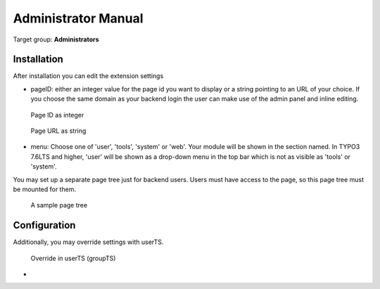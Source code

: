 ﻿============================
Administrator Manual
============================

Target group: **Administrators**



Installation
=============

After installation you can edit the extension settings

* pageID: either an integer value for the page id you want to display or a string
  pointing to an URL of your choice. If you choose the same domain as your
  backend login the user can make use of the admin panel and inline editing.

.. figure:: Images/AdministratorManual/extconf-integer.png
		:alt: Integer parameter

		Page ID as integer

.. figure:: Images/AdministratorManual/extconf-url.png
		:alt: String parameter

		Page URL as string

* menu: Choose one of 'user', 'tools', 'system' or 'web'. Your module will be
  shown in the section named. In TYPO3 7.6LTS and higher, 'user' will be shown
  as a drop-down menu in the top bar which is not as visible as 'tools' or
  'system'.
  
You may set up a separate page tree just for backend users. Users must have
access to the page, so this page tree must be mounted for them.

.. figure:: Images/AdministratorManual/backend-site.png
		:alt: Page tree

		A sample page tree



Configuration
=======================

Additionally, you may override settings with userTS.

.. figure:: Images/AdministratorManual/userTS.png
		:alt: User Typoscript override

		Override in userTS (groupTS)


* 

